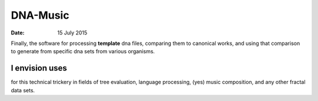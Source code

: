 #########
DNA-Music
#########

:date: 15 July 2015


Finally, the software for processing **template** dna files, comparing them to canonical works, and using that comparison to generate from specific dna sets from various organisms.

I envision uses
***************

for this technical trickery in fields of tree evaluation, language processing, (yes) music composition, and any other fractal data sets.
